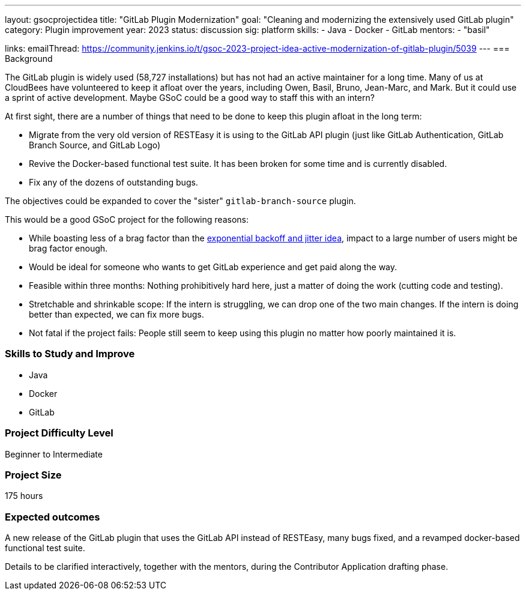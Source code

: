 ---
layout: gsocprojectidea
title: "GitLab Plugin Modernization"
goal: "Cleaning and modernizing the extensively used GitLab plugin"
category: Plugin improvement
year: 2023
status: discussion
sig: platform
skills:
- Java
- Docker
- GitLab
mentors:
- "basil"

links:
    emailThread: https://community.jenkins.io/t/gsoc-2023-project-idea-active-modernization-of-gitlab-plugin/5039
//   gitter: "jenkinsci/plugin-installation-manager-cli-tool"
//   draft: https://docs.google.com/document/d/1s-dLUfU1OK-88bCj-GKaNuFfJQlQNLTWtacKkVMVmHc
---
=== Background

The GitLab plugin is widely used (58,727 installations) but has not had an active maintainer for a long time. 
Many of us at CloudBees have volunteered to keep it afloat over the years, including Owen, Basil, Bruno, Jean-Marc, and Mark. 
But it could use a sprint of active development. 
Maybe GSoC could be a good way to staff this with an intern?

At first sight, there are a number of things that need to be done to keep this plugin afloat in the long term:

* Migrate from the very old version of RESTEasy it is using to the GitLab API plugin (just like GitLab Authentication, GitLab Branch Source, and GitLab Logo)
* Revive the Docker-based functional test suite. It has been broken for some time and is currently disabled.
* Fix any of the dozens of outstanding bugs.

The objectives could be expanded to cover the "sister" `gitlab-branch-source` plugin.

This would be a good GSoC project for the following reasons:

* While boasting less of a brag factor than the link:/projects/gsoc/2023/project-ideas/agent_reconnections_exponential_backoff/[exponential backoff and jitter idea], impact to a large number of users might be brag factor enough.
* Would be ideal for someone who wants to get GitLab experience and get paid along the way.
* Feasible within three months: Nothing prohibitively hard here, just a matter of doing the work (cutting code and testing).
* Stretchable and shrinkable scope: If the intern is struggling, we can drop one of the two main changes. 
If the intern is doing better than expected, we can fix more bugs.
* Not fatal if the project fails: People still seem to keep using this plugin no matter how poorly maintained it is.

// === Quick Start
// TBD
//
=== Skills to Study and Improve

- Java
- Docker
- GitLab

=== Project Difficulty Level

Beginner to Intermediate

=== Project Size

175 hours

=== Expected outcomes

A new release of the GitLab plugin that uses the GitLab API instead of RESTEasy, many bugs fixed, and a revamped docker-based functional test suite.

Details to be clarified interactively, together with the mentors, during the Contributor Application drafting phase. 

// === Newbie Friendly Issues
